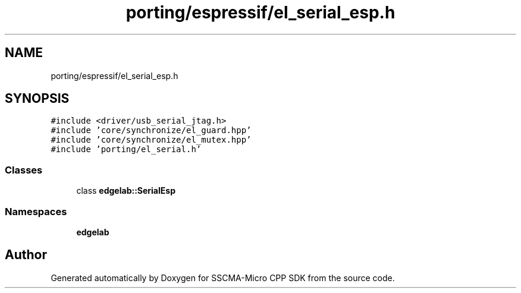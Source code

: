 .TH "porting/espressif/el_serial_esp.h" 3 "Sun Sep 17 2023" "Version v2023.09.15" "SSCMA-Micro CPP SDK" \" -*- nroff -*-
.ad l
.nh
.SH NAME
porting/espressif/el_serial_esp.h
.SH SYNOPSIS
.br
.PP
\fC#include <driver/usb_serial_jtag\&.h>\fP
.br
\fC#include 'core/synchronize/el_guard\&.hpp'\fP
.br
\fC#include 'core/synchronize/el_mutex\&.hpp'\fP
.br
\fC#include 'porting/el_serial\&.h'\fP
.br

.SS "Classes"

.in +1c
.ti -1c
.RI "class \fBedgelab::SerialEsp\fP"
.br
.in -1c
.SS "Namespaces"

.in +1c
.ti -1c
.RI " \fBedgelab\fP"
.br
.in -1c
.SH "Author"
.PP 
Generated automatically by Doxygen for SSCMA-Micro CPP SDK from the source code\&.

